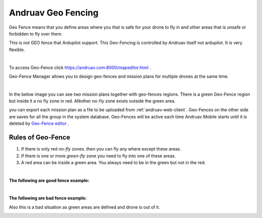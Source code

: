 .. _andruav-geo-fencing:

===================
Andruav Geo Fencing
===================

Geo Fence means that you define areas where you that is safe for your drone to fly in and other areas that is unsafe or forbidden to fly over them.

This is not GEO fence that Ardupilot support. This Geo-Fencing is controlled by Andruav itself not ardupilot. It is very flexible.

.. youtube:: https://www.youtube.com/watch?v=Vlt3dbQ30W0


|

To access Geo-Fence click `https://andruav.com:8000/mapeditor.html <https://andruav.com:8000/mapeditor.html>`_ .

Geo-Fence Manager allows you to design geo-fences and mission plans for multiple drones at the same time.



|

In the below image you can see *two* mission plans together with geo-fences regions. There is a green Geo-Fence region but inside it a no fly zone in red. ANother no-fly zone exists outside the green area. 

.. image:: ./images/_new_map4.png
        :align: center
        :alt: Mission Planner

you can export each mission plan as a file to be uploaded from :ref:`andruav-web-client`. Geo-Fences on the other side are saves for all the group in the system database.
Geo-Fences will be active each time Andruav Mobile starts until it is deleted by `Geo-Fence editor <https://andruav.com:8000/mapeditor.html>`_ .


Rules of Geo-Fence
==================
#. If there is only red *no-fly* zones. then you can fly any where except these areas.
#. If there is one or more *green-fly* zone you need to fly into one of these areas.
#. A red area can be inside a green area. You always need to be in the green but not in the red.

|

**The following are good fence example:**


.. image:: ./images/good_fence1.png
   :height: 400px
   :alt: Good fence example 1


.. image:: ./images/good_fence2.png
   :height: 400px
   :alt: Good fence example 2


|

**The following are bad fence example:**


.. image:: ./images/bad_fence2.png
   :height: 400px
   :alt: Bad fence example 2


.. image:: ./images/bad_fence3.png
   :height: 400px
   :alt: Bad fence example 2



Also this is a bad situation as green areas are defined and drone is out of it.


.. image:: ./images/bad_fence1.png
   :height: 400px
   :alt: Bad fence example 1


